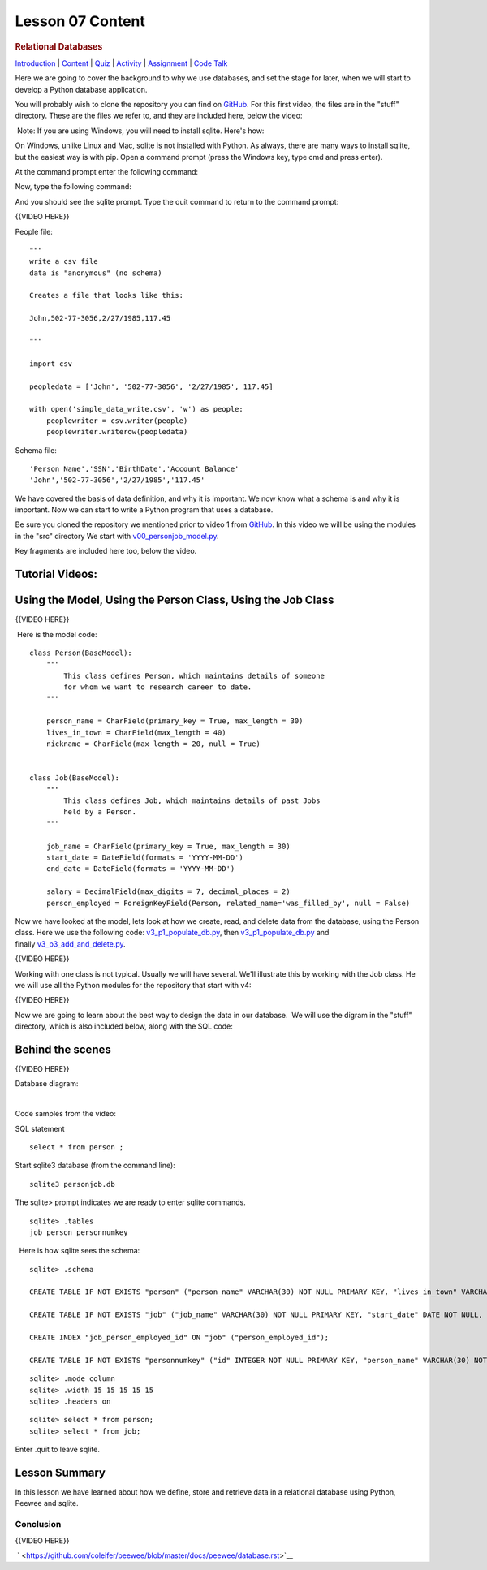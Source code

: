 =================
Lesson 07 Content
=================

.. raw:: html

   <div id="menuheading">

.. rubric:: Relational Databases
   :name: relational-databases
   :class: caH2

.. raw:: html

   <div id="navbar" class="caNav grid-row around-md clearunderlinestyle"
   role="navigation">

`Introduction <%24WIKI_REFERENCE%24/pages/lesson-07-introduction>`__ \|
`Content <%24WIKI_REFERENCE%24/pages/lesson-07-content>`__ \|
`Quiz <%24CANVAS_OBJECT_REFERENCE%24/assignments/ie39542f4274b1ba93a37a8b75f9011ef>`__ \|
`Activity <%24CANVAS_OBJECT_REFERENCE%24/assignments/idd62db3e72b3f43a8a85b8633adf4461>`__
\|
`Assignment <%24CANVAS_OBJECT_REFERENCE%24/assignments/i0296493f505e23900bda7d7da2d96776>`__
\| `Code
Talk <%24CANVAS_OBJECT_REFERENCE%24/discussion_topics/i5023a80264163ea8cad0130f8d2b92b6>`__

.. raw:: html

   </div>

.. raw:: html

   </div>

Here we are going to cover the background to why we use databases, and
set the stage for later, when we will start to develop a Python database
application.

You will probably wish to clone the repository you can find on
`GitHub <https://github.com/milesak60/RDBMS>`__. For this first video,
the files are in the "stuff" directory. These are the files we refer to,
and they are included here, below the video:

|v1files.png|

 Note: If you are using Windows, you will need to install sqlite. Here's how:


On Windows, unlike Linux and Mac, sqlite is not installed with Python. As
always, there are many ways to install sqlite, but the easiest way is with pip.
Open a command prompt (press the Windows key, type cmd and press enter).

At the command prompt enter the following command:

.. code:: bash
    pip install pysqlite3

Now, type the following command:

.. code:: bash
    sqlite3

And you should see the sqlite prompt. Type the quit command to return to the command prompt:

.. code:: bash
    .quit


{{VIDEO HERE}} 

People file:

.. raw:: html

   <div
   style="background: #ffffff; overflow: auto; width: auto; border: solid gray; border-width: .1em .1em .1em .8em; padding: .2em .6em;">

::

    """
    write a csv file
    data is "anonymous" (no schema)

    Creates a file that looks like this:

    John,502-77-3056,2/27/1985,117.45

    """

    import csv

    peopledata = ['John', '502-77-3056', '2/27/1985', 117.45]

    with open('simple_data_write.csv', 'w') as people:
        peoplewriter = csv.writer(people)
        peoplewriter.writerow(peopledata)

.. raw:: html

   </div>

Schema file:

.. raw:: html

   <div
   style="background: #ffffff; overflow: auto; width: auto; border: solid gray; border-width: .1em .1em .1em .8em; padding: .2em .6em;">

::

    'Person Name','SSN','BirthDate','Account Balance'
    'John','502-77-3056','2/27/1985','117.45'

.. raw:: html

   </div>

 

We have covered the basis of data definition, and why it is important.
We now know what a schema is and why it is important. Now we can start
to write a Python program that uses a database.


Be sure you cloned the repository we mentioned prior to video 1
from \ `GitHub <https://github.com/milesak60/RDBMS>`__\ . In this video
we will be using the modules in the "src" directory We start
with \ `v00\_personjob\_model.py <https://github.com/milesak60/RDBMS/blob/master/src/v00_personjob_model.py>`__. 

Key fragments are included here too, below the video.

Tutorial Videos:
================

Using the Model, Using the Person Class, Using the Job Class
============================================================

{{VIDEO HERE}}

 Here is the model code:

.. raw:: html

   <div
   style="background: #ffffff; overflow: auto; width: auto; border: solid gray; border-width: .1em .1em .1em .8em; padding: .2em .6em;">

::

    class Person(BaseModel):
        """
            This class defines Person, which maintains details of someone
            for whom we want to research career to date.
        """

        person_name = CharField(primary_key = True, max_length = 30)
        lives_in_town = CharField(max_length = 40)
        nickname = CharField(max_length = 20, null = True)


    class Job(BaseModel):
        """
            This class defines Job, which maintains details of past Jobs
            held by a Person.
        """

        job_name = CharField(primary_key = True, max_length = 30)
        start_date = DateField(formats = 'YYYY-MM-DD')
        end_date = DateField(formats = 'YYYY-MM-DD')

        salary = DecimalField(max_digits = 7, decimal_places = 2)
        person_employed = ForeignKeyField(Person, related_name='was_filled_by', null = False)

.. raw:: html

   </div>

 

Now we have looked at the model, lets look at how we create, read, and
delete data from the database, using the Person class. Here we use the
following
code: `v3\_p1\_populate\_db.py <https://github.com/milesak60/RDBMS/blob/master/src/v3_p1_populate_db.py>`__,
then \ `v3\_p1\_populate\_db.py <https://github.com/milesak60/RDBMS/blob/master/src/v3_p1_populate_db.py>`__ and
finally \ `v3\_p3\_add\_and\_delete.py <https://github.com/milesak60/RDBMS/blob/master/src/v3_p3_add_and_delete.py>`__.

{{VIDEO HERE}}

 

Working with one class is not typical. Usually we will have several.
We'll illustrate this by working with the Job class. He we will use all
the Python modules for the repository that start with v4:

{{VIDEO HERE}}

 

Now we are going to learn about the best way to design the data in our
database.  We will use the digram in the "stuff" directory, which is
also included below, along with the SQL code:

 

Behind the scenes
=================

{{VIDEO HERE}}

 

Database diagram:

 |DatabaseDiagram.jpeg| 

Code samples from the video:

SQL statement

.. raw:: html

   <div
   style="background: #ffffff; overflow: auto; width: auto; border: solid gray; border-width: .1em .1em .1em .8em; padding: .2em .6em;">

::

    select * from person ;

.. raw:: html

   </div>

Start sqlite3 database (from the command line):

.. raw:: html

   <div
   style="background: #ffffff; overflow: auto; width: auto; border: solid gray; border-width: .1em .1em .1em .8em; padding: .2em .6em;">

::

    sqlite3 personjob.db

.. raw:: html

   </div>

The sqlite> prompt indicates we are ready to enter sqlite commands.

.. raw:: html

   <div
   style="background: #ffffff; overflow: auto; width: auto; border: solid gray; border-width: .1em .1em .1em .8em; padding: .2em .6em;">

::

    sqlite> .tables
    job person personnumkey

.. raw:: html

   </div>

  Here is how sqlite sees the schema:

.. raw:: html

   <div
   style="background: #ffffff; overflow: auto; width: auto; border: solid gray; border-width: .1em .1em .1em .8em; padding: .2em .6em;">

::

    sqlite> .schema

    CREATE TABLE IF NOT EXISTS "person" ("person_name" VARCHAR(30) NOT NULL PRIMARY KEY, "lives_in_town" VARCHAR(40) NOT NULL, "nickname" VARCHAR(20));

    CREATE TABLE IF NOT EXISTS "job" ("job_name" VARCHAR(30) NOT NULL PRIMARY KEY, "start_date" DATE NOT NULL, "end_date" DATE NOT NULL, "salary" DECIMAL(7, 2) NOT NULL, "person_employed_id" VARCHAR(30) NOT NULL, FOREIGN KEY ("person_employed_id") REFERENCES "person" ("person_name"));

    CREATE INDEX "job_person_employed_id" ON "job" ("person_employed_id");

    CREATE TABLE IF NOT EXISTS "personnumkey" ("id" INTEGER NOT NULL PRIMARY KEY, "person_name" VARCHAR(30) NOT NULL, "lives_in_town" VARCHAR(40) NOT NULL, "nickname" VARCHAR(20));

.. raw:: html

   </div>

 

 

.. raw:: html

   <div
   style="background: #ffffff; overflow: auto; width: auto; border: solid gray; border-width: .1em .1em .1em .8em; padding: .2em .6em;">

::

    sqlite> .mode column
    sqlite> .width 15 15 15 15 15
    sqlite> .headers on

.. raw:: html

   </div>

 

.. raw:: html

   <div
   style="background: #ffffff; overflow: auto; width: auto; border: solid gray; border-width: .1em .1em .1em .8em; padding: .2em .6em;">

::

    sqlite> select * from person;
    sqlite> select * from job;

.. raw:: html

   </div>

Enter .quit to leave sqlite.

Lesson Summary
==============

In this lesson we have learned about how we define, store and retrieve
data in a relational database using Python, Peewee and sqlite.

 

Conclusion
----------

{{VIDEO HERE}}

 ` <https://github.com/coleifer/peewee/blob/master/docs/peewee/database.rst>`__

 

.. |v1files.png| image:: %24IMS-CC-FILEBASE%24/v1files.png?canvas_download=1
.. |DatabaseDiagram.jpeg| image:: %24IMS-CC-FILEBASE%24/Lesson%207%20scripts/DatabaseDiagram.jpeg?canvas_download=1
